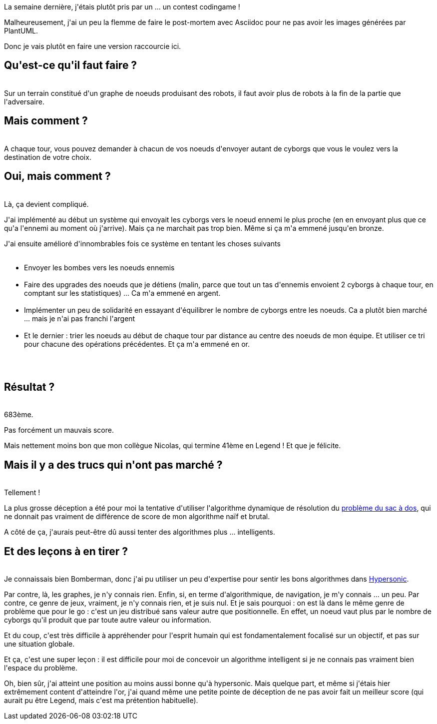 :jbake-type: post
:jbake-status: published
:jbake-title: Ghost in the cell
:jbake-tags: codingame,mathématiques,_mois_mars,_année_2017
:jbake-date: 2017-03-06
:jbake-depth: ../../../../
:jbake-uri: wordpress/2017/03/06/ghost-in-the-cell.adoc
:jbake-excerpt: 
:jbake-source: https://riduidel.wordpress.com/2017/03/06/ghost-in-the-cell/
:jbake-style: wordpress

++++
<p>
La semaine dernière, j'étais plutôt pris par un ... un contest codingame !
</p>
<p>
Malheureusement, j'ai un peu la flemme de faire le post-mortem avec Asciidoc pour ne pas avoir les images générées par PlantUML.
</p>
<p>
Donc je vais plutôt en faire une version raccourcie ici.
<br/>
<h2>Qu'est-ce qu'il faut faire ?</h2>
<br/>
Sur un terrain constitué d'un graphe de noeuds produisant des robots, il faut avoir plus de robots à la fin de la partie que l'adversaire.
<br/>
<h2>Mais comment ?</h2>
<br/>
A chaque tour, vous pouvez demander à chacun de vos noeuds d'envoyer autant de cyborgs que vous le voulez vers la destination de votre choix.
<br/>
<h2>Oui, mais comment ?</h2>
<br/>
Là, ça devient compliqué.
</p>
<p>
J'ai implémenté au début un système qui envoyait les cyborgs vers le noeud ennemi le plus proche (en en envoyant plus que ce qu'a l'ennemi au moment où j'arrive). Mais ça ne marchait pas trop bien. Même si ça m'a emmené jusqu'en bronze.
</p>
<p>
J'ai ensuite amélioré d'innombrables fois ce système en tentant les choses suivants
<br/>
<ul>
<br/>
<li>Envoyer les bombes vers les noeuds ennemis</li>
<br/>
<li>Faire des upgrades des noeuds que je détiens (malin, parce que tout un tas d'ennemis envoient 2 cyborgs à chaque tour, en comptant sur les statistiques) ... Ca m'a emmené en argent.</li>
<br/>
<li>Implémenter un peu de solidarité en essayant d'équilibrer le nombre de cyborgs entre les noeuds. Ca a plutôt bien marché ... mais je n'ai pas franchi l'argent</li>
<br/>
<li>Et le dernier : trier les noeuds au début de chaque tour par distance au centre des noeuds de mon équipe. Et utiliser ce tri pour chacune des opérations précédentes. Et ça m'a emmené en or.</li>
<br/>
</ul>
<br/>
<h2>Résultat ?</h2>
<br/>
683ème.
</p>
<p>
Pas forcément un mauvais score.
</p>
<p>
Mais nettement moins bon que mon collègue Nicolas, qui termine 41ème en Legend ! Et que je félicite.
<br/>
<h2>Mais il y a des trucs qui n'ont pas marché ?</h2>
<br/>
Tellement !
</p>
<p>
La plus grosse déception a été pour moi la tentative d'utiliser l'algorithme dynamique de résolution du <a href="https://fr.wikipedia.org/wiki/Probl%C3%A8me_du_sac_%C3%A0_dos?oldformat=true">problème du sac à dos</a>, qui ne donnait pas vraiment de différence de score de mon algorithme naïf et brutal.
</p>
<p>
A côté de ça, j'aurais peut-être dû aussi tenter des algorithmes plus ... intelligents.
<br/>
<h2>Et des leçons à en tirer ?</h2>
<br/>
Je connaissais bien Bomberman, donc j'ai pu utiliser un peu d'expertise pour sentir les bons algorithmes dans <a href="https://riduidel.wordpress.com/2016/10/03/je-ne-suis-pas-hypersonic-sur-codingame/">Hypersonic</a>.
</p>
<p>
Par contre, là, les graphes, je n'y connais rien. Enfin, si, en terme d'algorithmique, de navigation, je m'y connais ... un peu. Par contre, ce genre de jeux, vraiment, je n'y connais rien, et je suis nul. Et je sais pourquoi : on est là dans le même genre de problème que pour le go : c'est un jeu distribué sans valeur autre que positionnelle. En effet, un noeud vaut plus par le nombre de cyborgs qu'il produit que par toute autre valeur ou information.
</p>
<p>
Et du coup, c'est très difficile à appréhender pour l'esprit humain qui est fondamentalement focalisé sur un objectif, et pas sur une situation globale.
</p>
<p>
Et ça, c'est une super leçon : il est difficile pour moi de concevoir un algorithme intelligent si je ne connais pas vraiment bien l'espace du problème.
</p>
<p>
Oh, bien sûr, j'ai atteint une position au moins aussi bonne qu'à hypersonic. Mais quelque part, et même si j'étais hier extrêmement content d'atteindre l'or, j'ai quand même une petite pointe de déception de ne pas avoir fait un meilleur score (qui aurait pu être Legend, mais c'est ma prétention habituelle).
</p>
++++